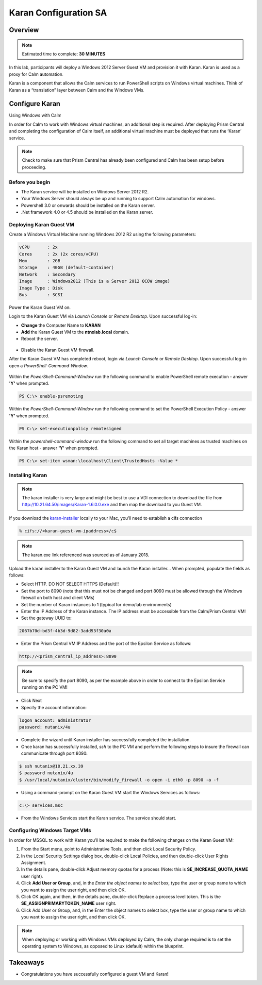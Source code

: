 ***********************
Karan Configuration SA
***********************
 
 
Overview
*********

.. note:: Estimated time to complete: **30 MINUTES**
 
In this lab, participants will deploy a Windows 2012 Server Guest VM and provision it with Karan.  Karan is used as a proxy for Calm automation.
 
Karan is a component that allows the Calm services to run PowerShell scripts on Windows virtual machines. Think of Karan as a “translation” layer between Calm and the Windows VMs.
 
 
Configure Karan
******************
Using Windows with Calm
 
In order for Calm to work with Windows virtual machines, an additional step is required. After deploying Prism Central and completing the configuration of Calm itself, an additional virtual machine must be deployed that runs the ‘Karan’ service.
 
.. note:: Check to make sure that Prism Central has already been configured and Calm has been setup before proceeding.
 
Before you begin
================
- The Karan service will be installed on Windows Server 2012 R2.
- Your Windows Server should always be up and running to support Calm automation for windows.
- Powershell 3.0 or onwards should be installed on the Karan server.
- .Net framework 4.0 or 4.5 should be installed on the Karan server.
 
Deploying Karan Guest VM
=========================
Create a Windows Virtual Machine running Windows 2012 R2 using the following parameters:

.. code-block:: bash

  vCPU       : 2x
  Cores      : 2x (2x cores/vCPU)
  Mem        : 2GB
  Storage    : 40GB (default-container)
  Network    : Secondary
  Image      : Windows2012 (This is a Server 2012 QCOW image)
  Image Type : Disk
  Bus        : SCSI
  
Power the Karan Guest VM on.

Login to the Karan Guest VM via *Launch Console* or *Remote Desktop*.  Upon successful log-in:

- **Change** the Computer Name to **KARAN**
- **Add** the Karan Guest VM to the **ntnxlab.local** domain.  
- Reboot the server.

.. figure:: https://s3.us-east-2.amazonaws.com/s3.nutanixtechsummit.com/karan/image15.png

- Disable the Karan Guest VM firewall.

After the Karan Guest VM has completed reboot, login via *Launch Console* or *Remote Desktop*.  Upon successful log-in open a *PowerShell-Command-Window*.

.. figure:: https://s3.us-east-2.amazonaws.com/s3.nutanixtechsummit.com/karan/image17.png

Within the  *PowerShell-Command-Window* run the following command to enable PowerShell remote execution - answer **'Y'** when prompted.
 
.. code-block:: PowerShell
 
    PS C:\> enable-psremoting
   
Within the  *PowerShell-Command-Window* run the following command to set the PowerShell Execution Policy - answer **'Y'** when prompted.
 
.. code-block:: PowerShell
 
    PS C:\> set-executionpolicy remotesigned
   
Within the *powershell-command-window* run the following command to set all target machines as trusted machines on the Karan host - answer **'Y'** when prompted.
 
.. code-block:: PowerShell
 
    PS C:\> set-item wsman:\localhost\Client\TrustedHosts -Value *

Installing Karan
=================

.. note:: The karan installer is very large and might be best to use a VDI connection to download the file from http://10.21.64.50/images/Karan-1.6.0.0.exe and then map the download to you Guest VM.

If you download the karan-installer_ locally to your Mac, you'll need to establish a cifs connection

.. code-block:: bash

  % cifs://<karan-guest-vm-ipaddress>/c$ 
  
.. note:: The karan.exe link referenced was sourced as of January 2018.

Upload the karan installer to the Karan Guest VM and launch the Karan installer...  When prompted, populate the fields as follows:

- Select HTTP.  DO NOT SELECT HTTPS (Default)!!
- Set the port to 8090 (note that this must not be changed and port 8090 must be allowed through the Windows firewall on both host and client VMs)
- Set the number of Karan instances to 1 (typical for demo/lab environments)
- Enter the IP Address of the Karan instance. The IP address must be accessible from the Calm/Prism Central VM!
- Set the gateway UUID to:
 
.. code-block:: bash
 
    2067b70d-bd3f-4b3d-9d82-3add93f30a0a
 
- Enter the Prism Central VM IP Address and the port of the Epsilon Service as follows:
 
.. code-block:: bash
 
    http://<prism_central_ip_address>:8090
 
.. note:: Be sure to specify the port 8090, as per the example above in order to connect to the Epsilon Service running on the PC VM!
 
- Click Next
- Specify the account information:

.. code-block:: bash
  
  logon account: administrator
  password: nutanix/4u
  
- Complete the wizard until Karan installer has successfully completed the installation.
- Once karan has successfully installed, *ssh* to the PC VM and perform the following steps to insure the firewall can communicate through port 8090.  

.. code-block::  bash

  $ ssh nutanix@10.21.xx.39
  $ password nutanix/4u
  $ /usr/local/nutanix/cluster/bin/modify_firewall -o open -i eth0 -p 8090 -a -f
  
- Using a command-prompt on the Karan Guest VM start the Windows Services as follows:
 
.. code-block:: bash
 
  c:\> services.msc

- From the Windows Services start the Karan service.  The service should start.

.. figure:: https://s3.us-east-2.amazonaws.com/s3.nutanixtechsummit.com/karan/image16.png


Configuring Windows Target VMs
==============================     
In order for MSSQL to work with Karan you'll be required to make the following changes on the Karan Guest VM:

1. From the Start menu, point to Administrative Tools, and then click Local Security Policy.
2. In the Local Security Settings dialog box, double-click Local Policies, and then double-click User Rights Assignment.
3. In the details pane, double-click Adjust memory quotas for a process (Note: this is **SE_INCREASE_QUOTA_NAME** user right).
4. Click **Add User or Group**, and, in the *Enter the object names to select* box, type the user or group name to which you want to assign the user right, and then click OK.  
5. Click OK again, and then, in the details pane, double-click Replace a process level token. This is the **SE_ASSIGNPRIMARYTOKEN_NAME** user right.
6. Click Add User or Group, and, in the Enter the object names to select box, type the user or group name to which you want to assign the user right, and then click OK.
 
.. note:: When deploying or working with Windows VMs deployed by Calm, the only change required is to set the operating system to Windows, as opposed to Linux (default) within the blueprint. 

Takeaways
*********
- Congratulations you have successfully configured a guest VM and Karan!

.. _karan-installer: http://10.21.64.50/images/Karan-1.6.0.0.exe

 
